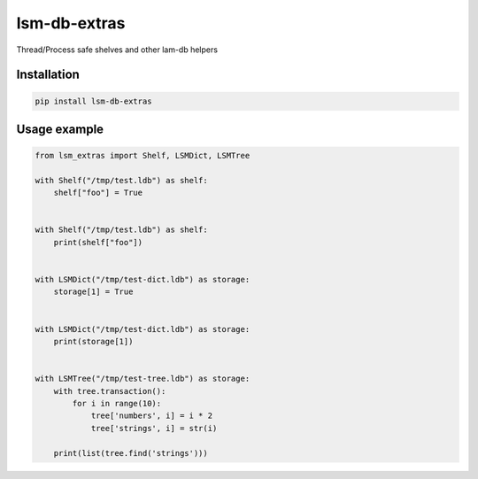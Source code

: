 lsm-db-extras
=============

.. image:: https://coveralls.io/repos/github/mosquito/lsm-db-extras/badge.svg?branch=master
    :target: https://coveralls.io/github/mosquito/lsm-db-extras
    :alt: Coveralls

.. image:: https://cloud.drone.io/api/badges/mosquito/lsm-db-extras/status.svg
    :target: https://cloud.drone.io/mosquito/lsm-db-extras/
    :alt: Drone CI

.. image:: https://img.shields.io/pypi/v/lsm-db-extras.svg
    :target: https://pypi.python.org/pypi/lsm-db-extras/
    :alt: Latest Version

.. image:: https://img.shields.io/pypi/wheel/lsm-db-extras.svg
    :target: https://pypi.python.org/pypi/lsm-db-extras/

.. image:: https://img.shields.io/pypi/pyversions/lsm-db-extras.svg
    :target: https://pypi.python.org/pypi/lsm-db-extras/

.. image:: https://img.shields.io/pypi/l/lsm-db-extras.svg
    :target: https://pypi.python.org/pypi/lsm-db-extras/


Thread/Process safe shelves and other lam-db helpers


Installation
------------

.. code-block:: shell

    pip install lsm-db-extras


Usage example
-------------

.. code-block:: python


    from lsm_extras import Shelf, LSMDict, LSMTree

    with Shelf("/tmp/test.ldb") as shelf:
        shelf["foo"] = True


    with Shelf("/tmp/test.ldb") as shelf:
        print(shelf["foo"])


    with LSMDict("/tmp/test-dict.ldb") as storage:
        storage[1] = True


    with LSMDict("/tmp/test-dict.ldb") as storage:
        print(storage[1])


    with LSMTree("/tmp/test-tree.ldb") as storage:
        with tree.transaction():
            for i in range(10):
                tree['numbers', i] = i * 2
                tree['strings', i] = str(i)

        print(list(tree.find('strings')))
